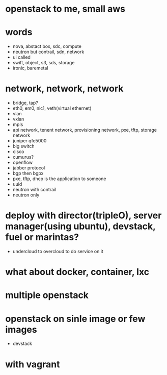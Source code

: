 * openstack to me, small aws
* words

- nova, abstact box, sdc, compute
- neutron but contrail, sdn, network
- ui called
- swift, object, s3, sds, storage
- ironic, baremetal 

* network, network, network

- bridge, tap?
- eth0, em0, nic1, veth(virtual ethernet)
- vlan
- vxlan
- mpls
- api network, tenent network, provisioning network, pxe, tftp, storage network
- juniper qfe5000
- big switch
- cisco
- cumurus?
- openflow
- jabber protocol
- bgp then bgpx
- pxe, tftp, dhcp is the application to someone
- uuid
- neutron with contrail
- neutron only

* deploy with director(tripleO), server manager(using ubuntu), devstack, fuel or marintas?

- undercloud to overcloud to do service on it

* what about docker, container, lxc
* multiple openstack
* openstack on sinle image or few images

- devstack

* with vagrant
